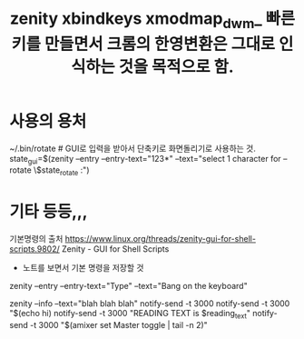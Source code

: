 #+TITLE: zenity xbindkeys xmodmap_dwm_ 빠른 키를 만들면서 크롬의 한영변환은 그대로 인식하는 것을 목적으로 함.
#+CREATOR: LEEJEONGPYO
#+STARTUP: showeverything



* 사용의 용처 
~/.bin/rotate # GUI로 입력을 받아서 단축키로 화면돌리기로 사용하는 것.
	state_gui=$(zenity --entry --entry-text="123*" --text="select 1 character for --rotate \$state_rotate :")

* 기타 등등,,, 
기본명령의 출처 https://www.linux.org/threads/zenity-gui-for-shell-scripts.9802/ Zenity - GUI for Shell Scripts
- 노트를 보면서 기본 명령을 저장할 것

zenity --entry --entry-text="Type" --text="Bang on the keyboard"

zenity --info --text="blah blah blah"
notify-send -t 3000
notify-send -t 3000 "$(echo hi)
notify-send -t 3000 "READING TEXT is     $reading_text"
notify-send -t 3000 "$(amixer set Master toggle | tail -n 2)"
